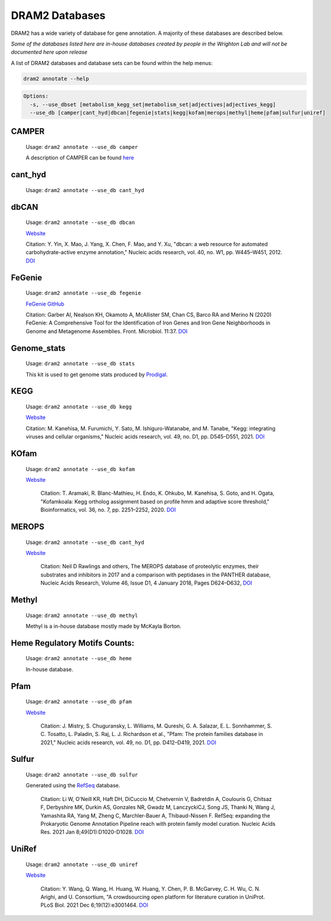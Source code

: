 ===============
DRAM2 Databases
===============

DRAM2 has a wide variety of database for gene annotation. A majority of these databases are described below.

*Some of the databases listed here are in-house databases created by people in the Wrighton Lab and will not be documented here upon release*

A list of DRAM2 databases and database sets can be found within the help menus:

.. code-block:: bash::

   dram2 annotate --help

.. code-block:: bash::

   Options:
     -s, --use_dbset [metabolism_kegg_set|metabolism_set|adjectives|adjectives_kegg]
     --use_db [camper|cant_hyd|dbcan|fegenie|stats|kegg|kofam|merops|methyl|heme|pfam|sulfur|uniref]


^^^^^^
CAMPER
^^^^^^

   Usage: ``dram2 annotate --use_db camper``

   A description of CAMPER can be found `here <https://github.com/WrightonLabCSU/CAMPER>`_

^^^^^^
cant_hyd 
^^^^^^

   Usage: ``dram2 annotate --use_db cant_hyd``

^^^^^^
dbCAN
^^^^^^

   Usage: ``dram2 annotate --use_db dbcan``

   `Website <https://bcb.unl.edu/dbCAN/>`_

   Citation: Y. Yin, X. Mao, J. Yang, X. Chen, F. Mao, and Y. Xu, "dbcan: a web resource for automated carbohydrate-active enzyme annotation," Nucleic acids research, vol. 40, no. W1, pp. W445–W451, 2012. `DOI <https://doi.org/10.1093/nar/gks479>`_

^^^^^^
FeGenie
^^^^^^

   Usage: ``dram2 annotate --use_db fegenie``

   `FeGenie GitHub <https://github.com/Arkadiy-Garber/FeGenie>`_

   Citation: Garber AI, Nealson KH, Okamoto A, McAllister SM, Chan CS, Barco RA and Merino N (2020) FeGenie: A Comprehensive Tool for the Identification of Iron Genes and Iron Gene Neighborhoods in Genome and Metagenome Assemblies. Front. Microbiol. 11:37. `DOI <https://doi.org/10.3389/fmicb.2020.00037>`_

^^^^^^^^^^^^
Genome_stats
^^^^^^^^^^^^

   Usage: ``dram2 annotate --use_db stats``

   This kit is used to get genome stats produced by `Prodigal <https://github.com/hyattpd/Prodigal>`_.

^^^^^^
KEGG
^^^^^^

   Usage: ``dram2 annotate --use_db kegg``

   `Website <https://www.genome.jp/kegg/pathway.html>`_

   Citation:  M. Kanehisa, M. Furumichi, Y. Sato, M. Ishiguro-Watanabe, and M. Tanabe, "Kegg: integrating viruses and cellular organisms," Nucleic acids research, vol. 49, no. D1, pp. D545–D551, 2021. `DOI <https://doi.org/10.1093/nar/gkaa970>`_

^^^^^^
KOfam
^^^^^^

   Usage: ``dram2 annotate --use_db kofam``

   `Website <https://www.genome.jp/tools/kofamkoala/>`_

    Citation: T. Aramaki, R. Blanc-Mathieu, H. Endo, K. Ohkubo, M. Kanehisa, S. Goto, and H. Ogata, "Kofamkoala: Kegg ortholog assignment based on profile hmm and adaptive score threshold," Bioinformatics, vol. 36, no. 7, pp. 2251–2252, 2020. `DOI <https://doi.org/10.1093/bioinformatics/btz859>`_

^^^^^^
MEROPS
^^^^^^

   Usage: ``dram2 annotate --use_db cant_hyd``

   `Website <https://www.ebi.ac.uk/merops/>`_

    Citation: Neil D Rawlings and others, The MEROPS database of proteolytic enzymes, their substrates and inhibitors in 2017 and a comparison with peptidases in the PANTHER database, Nucleic Acids Research, Volume 46, Issue D1, 4 January 2018, Pages D624–D632, `DOI <https://doi.org/10.1093/nar/gkx1134>`_

^^^^^^
Methyl
^^^^^^

   Usage: ``dram2 annotate --use_db methyl``

   Methyl is a in-house database mostly made by McKayla Borton.

^^^^^^^^^^^^^^^^^^^^^^^^^^^^^^
Heme Regulatory Motifs Counts:
^^^^^^^^^^^^^^^^^^^^^^^^^^^^^^

   Usage: ``dram2 annotate --use_db heme``

   In-house database.

^^^^^^
Pfam
^^^^^^

   Usage: ``dram2 annotate --use_db pfam``

   `Website <http://pfam.xfam.org/>`_

    Citation: J. Mistry, S. Chuguransky, L. Williams, M. Qureshi, G. A. Salazar, E. L. Sonnhammer, S. C. Tosatto, L. Paladin, S. Raj, L. J. Richardson et al., "Pfam: The protein families database in 2021," Nucleic acids research, vol. 49, no. D1, pp. D412–D419, 2021. `DOI <https://doi.org/10.1093/nar/gkaa913>`_

^^^^^^
Sulfur
^^^^^^

   Usage: ``dram2 annotate --use_db sulfur``

   Generated using the `RefSeq <https://www.ncbi.nlm.nih.gov/refseq/>`_ database.

    Citation: Li W, O'Neill KR, Haft DH, DiCuccio M, Chetvernin V, Badretdin A, Coulouris G, Chitsaz F, Derbyshire MK, Durkin AS, Gonzales NR, Gwadz M, LanczyckiCJ, Song JS, Thanki N, Wang J, Yamashita RA, Yang M, Zheng C, Marchler-Bauer A, Thibaud-Nissen F. RefSeq: expanding the Prokaryotic Genome Annotation Pipeline reach with protein family model curation. Nucleic Acids Res. 2021 Jan 8;49(D1):D1020-D1028. `DOI <https://doi.org/10.1093/nar/gkaa1105>`_

^^^^^^
UniRef
^^^^^^

   Usage: ``dram2 annotate --use_db uniref``

   `Website <https://www.uniprot.org/help/uniref>`_

    Citation: Y. Wang, Q. Wang, H. Huang, W. Huang, Y. Chen, P. B. McGarvey, C. H. Wu, C. N. Arighi, and U. Consortium, "A crowdsourcing open platform for literature curation in UniProt. PLoS Biol. 2021 Dec 6;19(12):e3001464. `DOI <https://doi.org/10.1371/journal.pbio.3001464>`_

